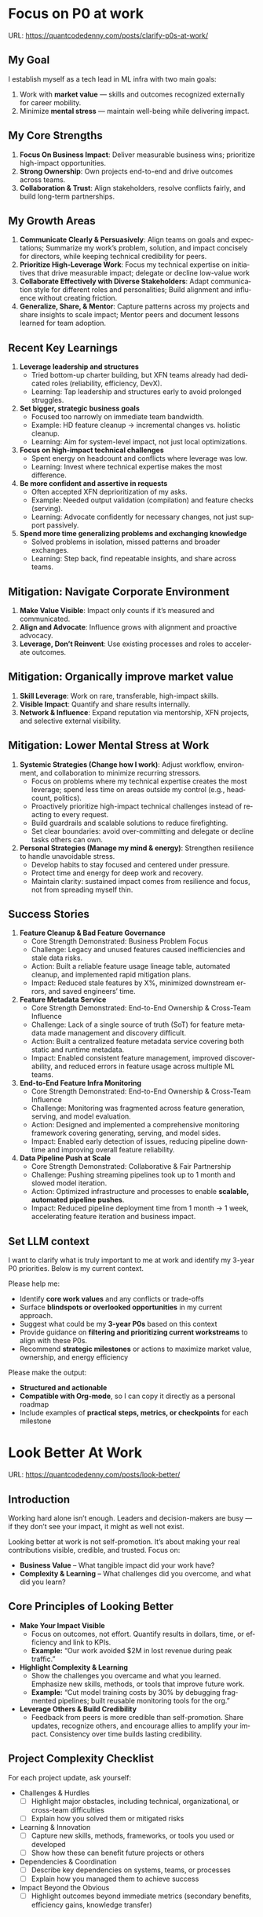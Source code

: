 #+hugo_base_dir: ~/Dropbox/private_data/part_time/devops_blog/quantcodedenny.com
#+language: en
#+AUTHOR: dennyzhang
#+HUGO_TAGS: engineering leadership selling
#+TAGS: Important(i) noexport(n)
#+SEQ_TODO: TODO HALF ASSIGN | DONE CANCELED BYPASS DELEGATE DEFERRED
* Focus on P0 at work
:PROPERTIES:
:EXPORT_FILE_NAME: clarify-p0s-at-work
:EXPORT_DATE: 2025-09-29
:EXPORT_HUGO_SECTION: posts
:END:
URL: https://quantcodedenny.com/posts/clarify-p0s-at-work/
** My Goal
I establish myself as a tech lead in ML infra with two main goals:
1. Work with **market value** — skills and outcomes recognized externally for career mobility.
2. Minimize **mental stress** — maintain well-being while delivering impact.
** My Core Strengths
1. **Focus On Business Impact**: Deliver measurable business wins; prioritize high-impact opportunities.
2. **Strong Ownership**: Own projects end-to-end and drive outcomes across teams.
3. **Collaboration & Trust**: Align stakeholders, resolve conflicts fairly, and build long-term partnerships.  
** My Growth Areas
1. **Communicate Clearly & Persuasively**: Align teams on goals and expectations; Summarize my work’s problem, solution, and impact concisely for directors, while keeping technical credibility for peers.
2. **Prioritize High-Leverage Work**: Focus my technical expertise on initiatives that drive measurable impact; delegate or decline low-value work
3. **Collaborate Effectively with Diverse Stakeholders**: Adapt communication style for different roles and personalities; Build alignment and influence without creating friction.
4. **Generalize, Share, & Mentor**: Capture patterns across my projects and share insights to scale impact; Mentor peers and document lessons learned for team adoption.
** Recent Key Learnings
1. **Leverage leadership and structures**
   - Tried bottom-up charter building, but XFN teams already had dedicated roles (reliability, efficiency, DevX).  
   - Learning: Tap leadership and structures early to avoid prolonged struggles.  

2. **Set bigger, strategic business goals**
   - Focused too narrowly on immediate team bandwidth.  
   - Example: HD feature cleanup → incremental changes vs. holistic cleanup.  
   - Learning: Aim for system-level impact, not just local optimizations.  

3. **Focus on high-impact technical challenges**
   - Spent energy on headcount and conflicts where leverage was low.  
   - Learning: Invest where technical expertise makes the most difference.  

4. **Be more confident and assertive in requests**
   - Often accepted XFN deprioritization of my asks.  
   - Example: Needed output validation (compilation) and feature checks (serving).  
   - Learning: Advocate confidently for necessary changes, not just support passively.  

5. **Spend more time generalizing problems and exchanging knowledge**
   - Solved problems in isolation, missed patterns and broader exchanges.  
   - Learning: Step back, find repeatable insights, and share across teams.  
** Mitigation: Navigate Corporate Environment
1. **Make Value Visible**: Impact only counts if it’s measured and communicated.
2. **Align and Advocate**: Influence grows with alignment and proactive advocacy.
3. **Leverage, Don’t Reinvent**: Use existing processes and roles to accelerate outcomes. 
** Mitigation: Organically improve market value
1. **Skill Leverage**: Work on rare, transferable, high-impact skills.
2. **Visible Impact**: Quantify and share results internally.
3. **Network & Influence**: Expand reputation via mentorship, XFN projects, and selective external visibility.
** Mitigation: Lower Mental Stress at Work
1. **Systemic Strategies (Change how I work)**: Adjust workflow, environment, and collaboration to minimize recurring stressors.
    - Focus on problems where my technical expertise creates the most leverage; spend less time on areas outside my control (e.g., headcount, politics).
    - Proactively prioritize high-impact technical challenges instead of reacting to every request.
    - Build guardrails and scalable solutions to reduce firefighting.
    - Set clear boundaries: avoid over-committing and delegate or decline tasks others can own.
2. **Personal Strategies (Manage my mind & energy)**: Strengthen resilience to handle unavoidable stress.
    - Develop habits to stay focused and centered under pressure.
    - Protect time and energy for deep work and recovery.
    - Maintain clarity: sustained impact comes from resilience and focus, not from spreading myself thin.
** Success Stories
1. **Feature Cleanup & Bad Feature Governance**
    - Core Strength Demonstrated: Business Problem Focus
    - Challenge: Legacy and unused features caused inefficiencies and stale data risks.
    - Action: Built a reliable feature usage lineage table, automated cleanup, and implemented rapid mitigation plans.
    - Impact: Reduced stale features by X%, minimized downstream errors, and saved engineers’ time.

2. **Feature Metadata Service**
    - Core Strength Demonstrated: End-to-End Ownership & Cross-Team Influence
    - Challenge: Lack of a single source of truth (SoT) for feature metadata made management and discovery difficult.
    - Action: Built a centralized feature metadata service covering both static and runtime metadata.
    - Impact: Enabled consistent feature management, improved discoverability, and reduced errors in feature usage across multiple ML teams.

3. **End-to-End Feature Infra Monitoring**
    - Core Strength Demonstrated: End-to-End Ownership & Cross-Team Influence
    - Challenge: Monitoring was fragmented across feature generation, serving, and model evaluation.
    - Action: Designed and implemented a comprehensive monitoring framework covering generating, serving, and model sides.
    - Impact: Enabled early detection of issues, reducing pipeline downtime and improving overall feature reliability.

4. **Data Pipeline Push at Scale**
    - Core Strength Demonstrated: Collaborative & Fair Partnership
    - Challenge: Pushing streaming pipelines took up to 1 month and slowed model iteration.
    - Action: Optimized infrastructure and processes to enable **scalable, automated pipeline pushes**.
    - Impact: Reduced pipeline deployment time from 1 month → 1 week, accelerating feature iteration and business impact.

** Set LLM context
I want to clarify what is truly important to me at work and identify my 3-year P0 priorities. Below is my current context.

Please help me:
- Identify **core work values** and any conflicts or trade-offs
- Surface **blindspots or overlooked opportunities** in my current approach.
- Suggest what could be my **3-year P0s** based on this context
- Provide guidance on **filtering and prioritizing current workstreams** to align with these P0s.
- Recommend **strategic milestones** or actions to maximize market value, ownership, and energy efficiency

Please make the output:

- **Structured and actionable**
- **Compatible with Org-mode**, so I can copy it directly as a personal roadmap
- Include examples of **practical steps, metrics, or checkpoints** for each milestone
** 3-Year P0 Clarification Procedure                               :noexport:
- Define the Vision
   - Decide what success looks like in 3 years for me and my team.
   - Focus on outcomes, not tasks.
- Identify Levers
   - Find areas where focused effort now gives the biggest long-term impact.
- Set P0 Criteria
   - Define what counts as a true long-term P0 to filter initiatives consistently.
- Filter Workstreams
   - Keep only initiatives that meet my P0 criteria.
   - Delegate, pause, or deprioritize the rest.
- Build the Roadmap
   - Break each P0 into multi-year milestones for strategic execution.
- Checkpoints
** local notes                                                     :noexport:
learning how to learn
adapt to change
resilience
learn how to figure out what people want
how to interact in the world

这些生活体悟，对我很有启发。帮我找到更多类似的体悟，并给出具体示例
- 设立宏大目标可以激励自己和他人: 大目标提供方向感，让日常小努力不至于迷失。
- 千万不要提前焦虑，事情会以奇怪的方式解决
- 生活要做减法
- take the best advantage and enjoy what you already have
- minimalist can improve your freedom
* Look Better At Work
:PROPERTIES:
:EXPORT_FILE_NAME: look-better
:EXPORT_DATE: 2025-09-30
:EXPORT_HUGO_SECTION: posts
:END:
URL: https://quantcodedenny.com/posts/look-better/
** Introduction
Working hard alone isn’t enough. Leaders and decision-makers are busy — if they don’t see your impact, it might as well not exist.

Looking better at work is not self-promotion. It’s about making your real contributions visible, credible, and trusted. Focus on:

- **Business Value** – What tangible impact did your work have?
- **Complexity & Learning** – What challenges did you overcome, and what did you learn?
** Core Principles of Looking Better
- **Make Your Impact Visible**
  - Focus on outcomes, not effort. Quantify results in dollars, time, or efficiency and link to KPIs.
  - *Example:* “Our work avoided $2M in lost revenue during peak traffic.”

- **Highlight Complexity & Learning**
  - Show the challenges you overcame and what you learned. Emphasize new skills, methods, or tools that improve future work.
  - *Example:* “Cut model training costs by 30% by debugging fragmented pipelines; built reusable monitoring tools for the org.”

- **Leverage Others & Build Credibility**
  - Feedback from peers is more credible than self-promotion. Share updates, recognize others, and encourage allies to amplify your impact. Consistency over time builds lasting credibility.
** Project Complexity Checklist
For each project update, ask yourself:

- Challenges & Hurdles
  - [ ] Highlight major obstacles, including technical, organizational, or cross-team difficulties
  - [ ] Explain how you solved them or mitigated risks

- Learning & Innovation
  - [ ] Capture new skills, methods, frameworks, or tools you used or developed
  - [ ] Show how these can benefit future projects or others

- Dependencies & Coordination
  - [ ] Describe key dependencies on systems, teams, or processes
  - [ ] Explain how you managed them to achieve success

- Impact Beyond the Obvious
  - [ ] Highlight outcomes beyond immediate metrics (secondary benefits, efficiency gains, knowledge transfer)
** Regular Runbook
- **Quick Daily Routine**
  - Morning (5 min): Check what you worked on yesterday → pick one update to share that shows impact + learning.
  - During the Day: Document hidden challenges, lessons learned, or ideas for improvement.
  - End of Week (10–15 min): Identify allies, update your project impact in business terms, and plan one visible update for next week.

- **Weekly Actions**
  - Make Your Impact Visible
    - Reframe your latest project in **business terms**
    - Quantify results (dollars, time saved, efficiency)
    - Connect outcomes to team/company KPIs
    - Quick Tip: Share short updates in team forums. Always link work to priorities.

  - Highlight Complexity & Learning
    - Note 1–2 hidden challenges or obstacles from your last project
    - Capture key learnings or new skills
    - Think about what lessons others could reuse
    - Quick Tip: Keep a personal log; use examples when sharing in meetings or updates.

  - Leverage Others & Build Credibility
    - Identify 1–2 allies who can amplify your work
    - Recognize contributions of others
    - Encourage peers to share positive feedback
    - Consistently deliver results over time
    - Quick Tip: Focus on sustained excellence, not one-off polish. Small wins matter.
** Common Pitfalls
- Overdoing self-promotion can damage trust.
- Not surfacing **business value** makes your project look like “just execution.”
- Not surfacing **complexity & learning** makes effort undervalued.
- Staying invisible leads to missed recognition and opportunities.
- Focusing on busyness instead of business impact dilutes your reputation.
** Conclusion
Looking better at work is not superficial. It’s about telling the full story of your contributions. Use the techniques to make your **business value** and **complexity & learning** clear.

At the end of every project, pause and ask: **Who needs to see this, and how can I frame it so the real impact is clear?**
* Connect Better At Work
:PROPERTIES:
:EXPORT_FILE_NAME: connect-better
:EXPORT_DATE: 2025-09-30
:EXPORT_HUGO_SECTION: posts
:END:
URL: https://quantcodedenny.com/posts/connect-better/
** Introduction
Doing great work is only part of success. Your influence grows when others know, trust, and rely on you.

Connecting better at work is not networking for appearances. It’s about **building authentic relationships**, **adding value**, and **amplifying impact**. Focus on:

- **Genuine Engagement** – Understanding and supporting others’ priorities.
- **Trust & Reliability** – Being someone others can count on.
- **Reciprocal Value** – Creating mutually beneficial interactions.
** Core Principles of Connecting Better
- **Be Intentional in Interactions**
  - What it Means: Every conversation is an opportunity to understand, help, or influence.
  - How to Apply / Examples: Ask open-ended questions, listen actively, remember details.
  - *Example:* “Noticed you struggled with X last week—how did the fix go?”

- **Build Trust Through Reliability**
  - What it Means: Follow through on commitments; be consistent and dependable.
  - How to Apply / Examples: Share realistic timelines, deliver on promises, admit mistakes when needed.
  - *Example:* “I’ll help test the new pipeline by Friday—if there’s a change, I’ll update you early.”

- **Create Value for Others**
  - What it Means: Relationships deepen when you help others succeed.
  - How to Apply / Examples: Offer insights, make introductions, celebrate successes, share resources.
  - *Example:* “I saw an article on performance tuning that might help your model—thought you’d find it useful.”
** Relationship Checklist
For each interaction, ask yourself:

- Engagement & Understanding
  - [ ] Did I listen actively and ask thoughtful questions?
  - [ ] Did I learn something about their priorities or challenges?

- Trust & Reliability
  - [ ] Did I follow through on commitments?
  - [ ] Was I transparent about what I could realistically deliver?

- Value Creation
  - [ ] Did I share resources, ideas, or introductions that help them?
  - [ ] Did I recognize or celebrate their achievements?

- Depth & Continuity
  - [ ] Am I maintaining regular touchpoints (not just one-off meetings)?
  - [ ] Did I document key insights for follow-up next week?
** Regular Runbook
- **Quick Daily Routine**
  - Morning (5 min): Identify one person to check in with or offer help.
  - During the Day: Note key insights from conversations; record opportunities to add value.
  - End of Week (10–15 min): Reflect on connections made, review trust-building actions, plan next week’s follow-ups.

- **Weekly Actions**
  - Be Intentional in Interactions
    - Schedule meaningful 1:1s or check-ins
    - Prepare open-ended questions
    - Listen more than you talk
    - Quick Tip: Keep a “connection log” with topics discussed and follow-ups.

  - Build Trust Through Reliability
    - Track commitments and deadlines
    - Communicate proactively if things change
    - Admit mistakes or uncertainties openly
    - Quick Tip: Small consistent actions matter more than grand gestures.

  - Create Value for Others
    - Identify 1–2 ways to help colleagues (advice, resources, introductions)
    - Celebrate wins and recognize contributions publicly
    - Share insights that are relevant to their work
    - Quick Tip: Focus on helping others achieve their goals, not just visibility.
** Common Pitfalls
- Focusing only on networking for personal gain feels transactional.
- Forgetting follow-ups leads to lost trust and missed opportunities.
- Overloading others with “help” they didn’t ask for can backfire.
- Interactions without empathy or listening reduce your influence.
- Neglecting depth (keeping only surface-level relationships) limits long-term impact.
** Conclusion
Connecting better at work is a deliberate practice. It’s about **building trust**, **engaging meaningfully**, and **adding value consistently**.

At the end of every week, pause and ask: **Who did I understand better, help, or stay connected with, and how can I make next week even stronger?**
* #  --8<-------------------------- separator ------------------------>8-- :noexport:
* EQ management & handle difficult conversations                   :noexport:
* Improve tech lead mindsets
:PROPERTIES:
:EXPORT_FILE_NAME: improve-mindset-with-ai
:EXPORT_DATE: 2025-09-14
:EXPORT_HUGO_SECTION: posts
:END:
URL: https://quantcodedenny.com/posts/improve-mindset-with-ai/
** Set LLM context
You are a mentor and coach for a tech lead aiming to develop a mega-learning mindset and improve general problem-solving.

The tech lead wants to avoid these common mistakes:
1. **Think too narrow** – focusing too narrowly on immediate tasks or familiar solutions, missing hidden risks and opportunities.
2. **Try to do it alone** – solving problems alone without tapping into team knowledge, feedback, or prior experiences.
3. **Stuck in exeuction mode** – prioritizing immediate wins or tactical fixes over strategic, long-term impact.
4. **Not learning from the past** – not capturing lessons, failing to generalize insights, or missing opportunities to improve thinking and processes.
5. **Overlook dependencies** – overlooking upstream/downstream service risks, team conflicts, or misaligned priorities that block progress.

Provide:
1. **Mindset shifts** to overcome these mistakes
2. **Concrete habits or exercises** for daily practice
3. **Examples of how AI can help** the tech lead think faster, learn smarter, and act strategically
4. **Ways to reflect and generalize learnings** across projects

Respond in an actionable, structured, and role-aware manner, as if coaching a tech lead directly.
** Weekly Accomplishment Checklist
*** Think Too Narrow
- [ ] For 1 project, list at least 3 risks and 2 long-term impacts before deciding
- [ ] Write down 2 "what if" questions per project to force broader thinking
- [ ] Use AI: suggest blind spots, generate alternative scenarios, highlight hidden risks
*** Try to Do It Alone
- [ ] Schedule at least 1 short sync (15–20 min) with a peer/mentor for input
- [ ] Share 1 work-in-progress doc with your team and collect at least 2 comments
- [ ] Use AI: summarize prior lessons, polish drafts, surface unclear points before sharing
*** Stuck in Execution Mode
- [ ] Review your task list and mark 3 tasks as high-impact vs. low-impact
- [ ] Run 1 pre-mortem this week (write 3 failure modes + mitigations)
- [ ] Use AI: simulate outcomes, suggest trade-offs, stress-test assumptions
*** Not Learning From the Past
- [ ] Write a weekly reflection (max 10 sentences): what worked, what failed, lessons
- [ ] Share 1 distilled lesson with your team in Slack/email
- [ ] Use AI: synthesize reflections into principles, reframe lessons into concise takeaways
*** Overlook Dependencies
- [ ] Identify 2 dependencies for your current project; confirm reliability with owners
- [ ] Hold 1 alignment check-in (15 min) with a partner team or stakeholder
- [ ] Use AI: map upstream/downstream risks, draft alignment agenda/questions
** top skills to learn in the AI world                             :noexport:
I want to identify a list of top skills to learn with the rise of AI.

Mindset
- Be a learner, adapter, and synthesizer: Knowledge + action + insight = value.
- Leverage AI to amplify, not replace thinking: Tools speed execution; humans provide judgment.
- Embrace uncertainty: AI accelerates change; resilience and curiosity are your superpowers.

Top skills

- Learning How to Learn (Meta-Learning): AI evolves fast; new tools, models, and frameworks appear constantly.
- Human-Centric Insight (Understanding People): AI is a tool; impact comes from solving real human problems.
- Interpersonal & Systems Interaction: AI amplifies output, but collaboration is still key.
- Creative & Strategic Thinking: AI can generate ideas; humans decide which are valuable.
- Adaptability & Flexibility: AI disrupts industries; roles and best practices change quickly.
- Resilience & Growth Mindset: AI projects often fail or produce unexpected outputs.


